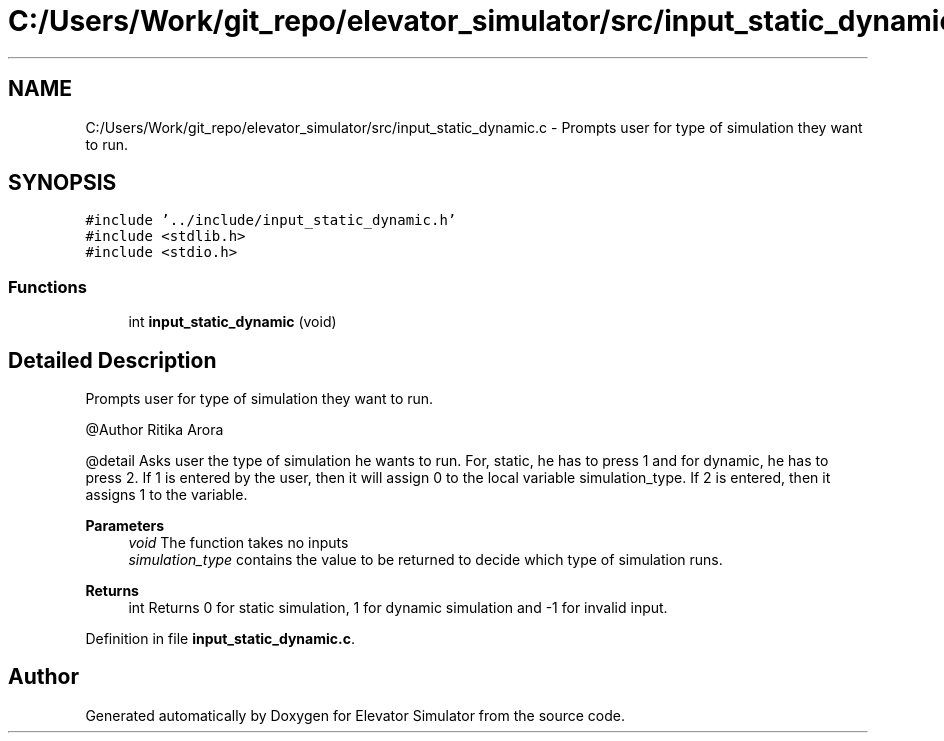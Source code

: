 .TH "C:/Users/Work/git_repo/elevator_simulator/src/input_static_dynamic.c" 3 "Fri Apr 24 2020" "Version 2.0" "Elevator Simulator" \" -*- nroff -*-
.ad l
.nh
.SH NAME
C:/Users/Work/git_repo/elevator_simulator/src/input_static_dynamic.c \- Prompts user for type of simulation they want to run\&.  

.SH SYNOPSIS
.br
.PP
\fC#include '\&.\&./include/input_static_dynamic\&.h'\fP
.br
\fC#include <stdlib\&.h>\fP
.br
\fC#include <stdio\&.h>\fP
.br

.SS "Functions"

.in +1c
.ti -1c
.RI "int \fBinput_static_dynamic\fP (void)"
.br
.in -1c
.SH "Detailed Description"
.PP 
Prompts user for type of simulation they want to run\&. 

@Author Ritika Arora
.PP
@detail Asks user the type of simulation he wants to run\&. For, static, he has to press 1 and for dynamic, he has to press 2\&. If 1 is entered by the user, then it will assign 0 to the local variable simulation_type\&. If 2 is entered, then it assigns 1 to the variable\&.
.PP
\fBParameters\fP
.RS 4
\fIvoid\fP The function takes no inputs
.br
\fIsimulation_type\fP contains the value to be returned to decide which type of simulation runs\&.
.RE
.PP
\fBReturns\fP
.RS 4
int Returns 0 for static simulation, 1 for dynamic simulation and -1 for invalid input\&. 
.RE
.PP

.PP
Definition in file \fBinput_static_dynamic\&.c\fP\&.
.SH "Author"
.PP 
Generated automatically by Doxygen for Elevator Simulator from the source code\&.
